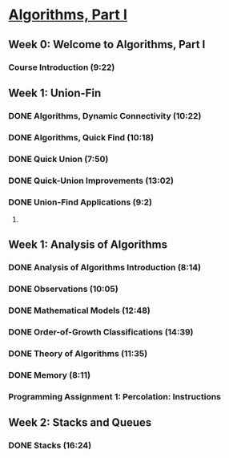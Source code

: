 ﻿* [[https://class.coursera.org/algs4partI-007/lecture][Algorithms, Part I]]

** Week 0: Welcome to Algorithms, Part I
*** Course Introduction (9:22) 

** Week 1: Union-Fin
*** DONE Algorithms, Dynamic Connectivity (10:22)
    CLOSED: [2015-02-05 Thu 06:35]
*** DONE Algorithms, Quick Find (10:18)
    CLOSED: [2015-02-05 Thu 06:45]
*** DONE Quick Union (7:50)
    CLOSED: [2015-02-06 Fri 07:21]
*** DONE Quick-Union Improvements (13:02)
    CLOSED: [2015-02-06 Fri 07:37]


*** DONE Union-Find Applications (9:2)
     CLOSED: [2015-02-07 Sat 07:03]
***** 

** Week 1: Analysis of Algorithms
*** DONE Analysis of Algorithms Introduction (8:14)
    CLOSED: [2015-02-09 Mon 05:59]
*** DONE Observations (10:05)
    CLOSED: [2015-02-09 Mon 06:14]


*** DONE Mathematical Models (12:48)
    CLOSED: [2015-02-11 Wed 07:36]
*** DONE Order-of-Growth Classifications (14:39)
    CLOSED: [2015-02-12 Thu 07:33]
*** DONE Theory of Algorithms (11:35)
    CLOSED: [2015-02-13 Fri 06:11]
*** DONE Memory (8:11)
    CLOSED: [2015-02-13 Fri 06:24]

*** Programming Assignment 1: Percolation: Instructions

** Week 2: Stacks and Queues
*** DONE Stacks (16:24)
    CLOSED: [2015-02-16 Mon 07:03]
